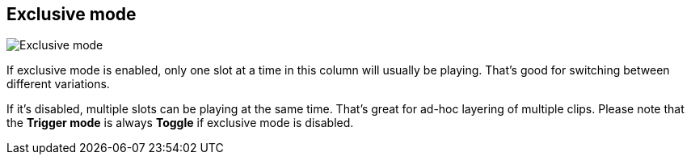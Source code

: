 [#inspector-column-exclusive-mode]
== Exclusive mode

image::generated/screenshots/elements/inspector/column/exclusive-mode.png[Exclusive mode]

If exclusive mode is enabled, only one slot at a time in this column will usually be playing. That's good for switching between different variations.

If it's disabled, multiple slots can be playing at the same time. That's great for ad-hoc layering of multiple clips. Please note that the *Trigger mode* is always *Toggle* if exclusive mode is disabled.

